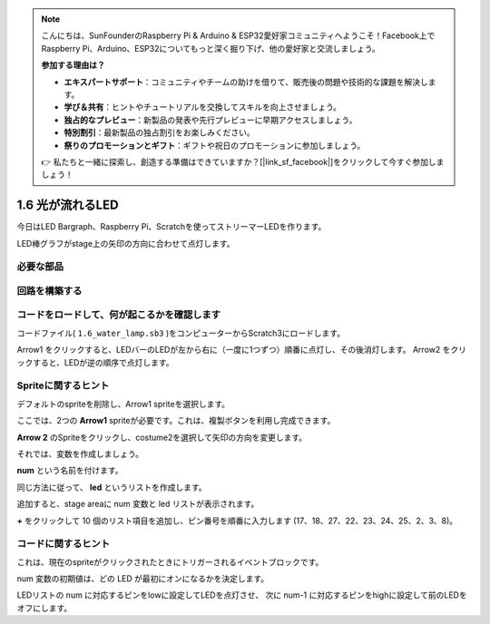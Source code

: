 .. note::

    こんにちは、SunFounderのRaspberry Pi & Arduino & ESP32愛好家コミュニティへようこそ！Facebook上でRaspberry Pi、Arduino、ESP32についてもっと深く掘り下げ、他の愛好家と交流しましょう。

    **参加する理由は？**

    - **エキスパートサポート**：コミュニティやチームの助けを借りて、販売後の問題や技術的な課題を解決します。
    - **学び＆共有**：ヒントやチュートリアルを交換してスキルを向上させましょう。
    - **独占的なプレビュー**：新製品の発表や先行プレビューに早期アクセスしましょう。
    - **特別割引**：最新製品の独占割引をお楽しみください。
    - **祭りのプロモーションとギフト**：ギフトや祝日のプロモーションに参加しましょう。

    👉 私たちと一緒に探索し、創造する準備はできていますか？[|link_sf_facebook|]をクリックして今すぐ参加しましょう！

1.6 光が流れるLED
==================



今日はLED Bargraph、Raspberry Pi、Scratchを使ってストリーマーLEDを作ります。

LED棒グラフがstage上の矢印の方向に合わせて点灯します。



.. image:: media/1.12_header.png

必要な部品
-------------------------

.. image:: media/1.12_list.png

回路を構築する
-----------------------

.. image:: media/1.12_image66.png

コードをロードして、何が起こるかを確認します
--------------------------------------------


コードファイル( ``1.6_water_lamp.sb3`` )をコンピューターからScratch3にロードします。

Arrow1 をクリックすると、LEDバーのLEDが左から右に（一度に1つずつ）順番に点灯し、その後消灯します。 Arrow2 をクリックすると、LEDが逆の順序で点灯します。

Spriteに関するヒント
--------------------

デフォルトのspriteを削除し、Arrow1 spriteを選択します。

.. image:: media/1.12_graph1.png

ここでは、2つの **Arrow1** spriteが必要です。これは、複製ボタンを利用し完成できます。

.. image:: media/1.12_scratch_duplicate.png

**Arrow 2** のSpriteをクリックし、costume2を選択して矢印の方向を変更します。

.. image:: media/1.12_graph2.png


それでは、変数を作成しましょう。

.. image:: media/1.12_graph3.png


**num** という名前を付けます。

.. image:: media/1.12_graph4.png


同じ方法に従って、 **led** というリストを作成します。

.. image:: media/1.12_graph6.png


追加すると、stage areaに num 変数と led リストが表示されます。

**+** をクリックして 10 個のリスト項目を追加し、ピン番号を順番に入力します (17、18、27、22、23、24、25、2、3、8)。

.. image:: media/1.12_graph7.png

コードに関するヒント
--------------------


.. image:: media/1.12_graph10.png
  :width: 300

これは、現在のspriteがクリックされたときにトリガーされるイベントブロックです。

.. image:: media/1.12_graph8.png
  :width: 300

num 変数の初期値は、どの LED が最初にオンになるかを決定します。

.. image:: media/1.12_graph9.png


LEDリストの num に対応するピンをlowに設定してLEDを点灯させ、
次に num-1 に対応するピンをhighに設定して前のLEDをオフにします。
